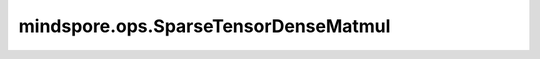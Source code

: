 mindspore.ops.SparseTensorDenseMatmul
======================================

.. py:class:: mindspore.ops.SparseTensorDenseMatmul(adjoint_st=False, adjoint_dt=False)

    稀疏矩阵 `A` 乘以稠密矩阵 `B` 。稀疏矩阵和稠密矩阵的秩必须等于2。

    参数：
        - **adjoint_st** (bool) - 如果为True，则在乘法之前转置稀疏矩阵 `A` 。默认值：False。
        - **adjoint_dt** (bool) - 如果为True，则在乘法之前转置稠密矩阵 `B` 。默认值：False。

    输入：
        - **indices** (Tensor) - 二维Tensor，表示元素在稀疏Tensor中的位置。支持int32、int64，每个元素值都应该是非负的。shape是 :math:`(n,2)` 。
        - **values** (Tensor) - 一维Tensor，表示 `indices` 位置上对应的值。支持float16、float32、float64、int32、int64、complex64、complex128。shape应该是 :math:`(n,)` 。
        - **sparse_shape** (tuple(int)) - 指定稀疏Tensor的shape，由两个正整数组成，表示稀疏Tensor的shape为 :math:`(N, C)` 。
        - **dense** (Tensor) - 二维Tensor，数据类型与 `values` 相同。

          如果 `adjoint_st` 为False， `adjoint_dt` 为False，则shape必须为 :math:`(C, M)` 。
          如果 `adjoint_st` 为False， `adjoint_dt` 为True，则shape必须为 :math:`(M, C)` 。
          如果 `adjoint_st` 为True， `adjoint_dt` 为False，则shape必须为 :math:`(N, M)` 。
          如果 `adjoint_st` 为True， `adjoint_dt` 为True，则shape必须为 :math:`(M, N)` 。

    输出：
        Tensor，数据类型与 `values` 相同。
        如果 `adjoint_st` 为False，则shape为 :math:`(N,M)` 。
        如果 `adjoint_st` 为True，则shape为 :math:`(C,M)` 。

    异常：
        - **TypeError** - 如果 `adjoint_st` 或 `adjoint_dt` 的数据类型不是bool，或者 `indices` 、 `values` 、 `dense` 的数据类型不符合参数中所描述支持的数据类型。
        - **ValueError** - 如果 `sparse_shape` 、 `indices` 、 `values` 和 `dense` 的shape不符合参数中所描述支持的数据类型。
